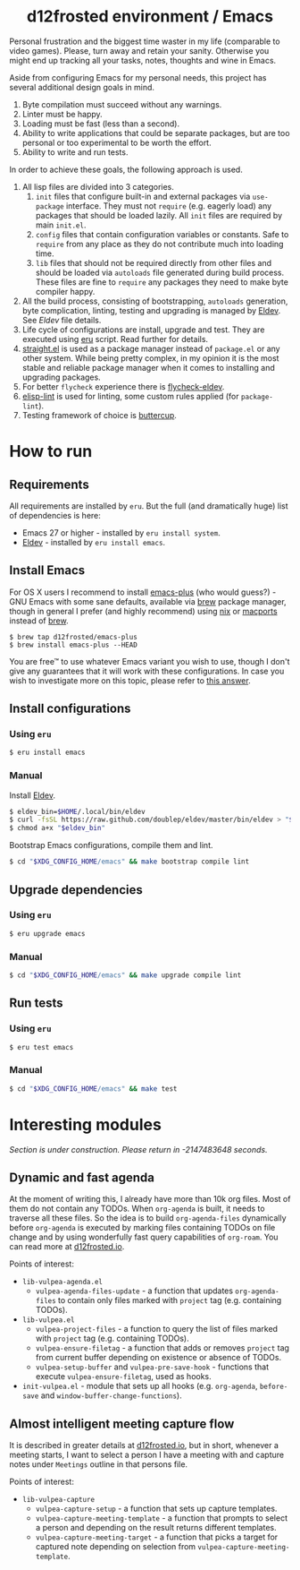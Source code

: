 #+begin_html
<h1 align="center">d12frosted environment / Emacs</h1>
<p align="center">
  <a href="https://github.com/d12frosted/environment/actions?query=workflow%3AEmacs">
    <img src="https://github.com/d12frosted/environment/workflows/Emacs/badge.svg" alt="Emacs Status Badge">
  </a>
</p>
#+end_html

Personal frustration and the biggest time waster in my life (comparable to video
games). Please, turn away and retain your sanity. Otherwise you might end up
tracking all your tasks, notes, thoughts and wine in Emacs.

Aside from configuring Emacs for my personal needs, this project has several
additional design goals in mind.

1. Byte compilation must succeed without any warnings.
2. Linter must be happy.
3. Loading must be fast (less than a second).
4. Ability to write applications that could be separate packages, but are too
   personal or too experimental to be worth the effort.
6. Ability to write and run tests.

In order to achieve these goals, the following approach is used.

1. All lisp files are divided into 3 categories.
   1. =init= files that configure built-in and external packages via
      =use-package= interface. They must not =require= (e.g. eagerly load) any
      packages that should be loaded lazily. All =init= files are required by
      main =init.el=.
   2. =config= files that contain configuration variables or constants. Safe to
      =require= from any place as they do not contribute much into loading time.
   3. =lib= files that should not be required directly from other files and
      should be loaded via =autoloads= file generated during build process.
      These files are fine to =require= any packages they need to make byte
      compiler happy.
2. All the build process, consisting of bootstrapping, =autoloads= generation,
   byte complication, linting, testing and upgrading is managed by [[https://github.com/doublep/eldev/][Eldev]]. See
   [[Eldev][Eldev]] file details.
3. Life cycle of configurations are install, upgrade and test. They are executed
   using [[../eru.sh][eru]] script. Read further for details.
4. [[https://github.com/raxod502/straight.el/][straight.el]] is used as a package manager instead of =package.el= or any other
   system. While being pretty complex, in my opinion it is the most stable and
   reliable package manager when it comes to installing and upgrading packages.
5. For better =flycheck= experience there is [[https://github.com/flycheck/flycheck-eldev][flycheck-eldev]].
6. [[https://github.com/gonewest818/elisp-lint][elisp-lint]] is used for linting, some custom rules applied (for
   =package-lint=).
7. Testing framework of choice is [[https://github.com/jorgenschaefer/emacs-buttercup][buttercup]].

* How to run

** Requirements

All requirements are installed by =eru=. But the full (and dramatically huge)
list of dependencies is here:

- Emacs 27 or higher - installed by =eru install system=.
- [[https://github.com/doublep/eldev][Eldev]] - installed by =eru install emacs=.

** Install Emacs

For OS X users I recommend to install [[https://github.com/d12frosted/homebrew-emacs-plus][emacs-plus]] (who would guess?) - GNU Emacs
with some sane defaults, available via [[https://brew.sh][brew]] package manager, though in general I
prefer (and highly recommend) using [[https://nixos.org/][nix]] or [[https://www.macports.org/][macports]] instead of [[https://brew.sh][brew]].

#+BEGIN_SRC
$ brew tap d12frosted/emacs-plus
$ brew install emacs-plus --HEAD
#+END_SRC

You are free™ to use whatever Emacs variant you wish to use, though I don't give
any guarantees that it will work with these configurations. In case you wish to
investigate more on this topic, please refer to [[http://emacs.stackexchange.com/a/274/5161][this answer]].

** Install configurations

*** Using =eru=
:PROPERTIES:
:ID:                     e6695e2e-c47e-4e4f-8064-3f36ddc6cca0
:END:

#+begin_src bash
$ eru install emacs
#+end_src

*** Manual
:PROPERTIES:
:ID:                     92685c2c-099b-4d03-aabb-458ad6041f4a
:END:

Install [[https://github.com/doublep/eldev][Eldev]].

#+begin_src bash
  $ eldev_bin=$HOME/.local/bin/eldev
  $ curl -fsSL https://raw.github.com/doublep/eldev/master/bin/eldev > "$eldev_bin"
  $ chmod a+x "$eldev_bin"
#+end_src

Bootstrap Emacs configurations, compile them and lint.

#+begin_src bash
  $ cd "$XDG_CONFIG_HOME/emacs" && make bootstrap compile lint
#+end_src

** Upgrade dependencies

*** Using =eru=
:PROPERTIES:
:ID:                     2e3561bd-5c86-49e5-9362-60b35baf4e38
:END:

#+begin_src bash
  $ eru upgrade emacs
#+end_src

*** Manual
:PROPERTIES:
:ID:                     5324beaf-a155-40ec-b905-800331ac0be9
:END:

#+begin_src bash
  $ cd "$XDG_CONFIG_HOME/emacs" && make upgrade compile lint
#+end_src

** Run tests

*** Using =eru=
:PROPERTIES:
:ID:                     8f02e45c-4718-4c14-94fd-6f5081763ce2
:END:

#+begin_src bash
  $ eru test emacs
#+end_src

*** Manual
:PROPERTIES:
:ID:                     7796b84e-2977-4298-a9c8-eb9271db98b6
:END:

#+begin_src bash
  $ cd "$XDG_CONFIG_HOME/emacs" && make test
#+end_src

* Interesting modules

/Section is under construction. Please return in -2147483648 seconds./

** Dynamic and fast agenda

At the moment of writing this, I already have more than 10k org files. Most of
them do not contain any TODOs. When =org-agenda= is built, it needs to traverse
all these files. So the idea is to build =org-agenda-files= dynamically before
=org-agenda= is executed by marking files containing TODOs on file change and by
using wonderfully fast query capabilities of =org-roam=. You can read more at
[[https://d12frosted.io/posts/2021-01-16-task-management-with-roam-vol5.html][d12frosted.io]].

Points of interest:

- =lib-vulpea-agenda.el=
  - =vulpea-agenda-files-update= - a function that updates =org-agenda-files= to
    contain only files marked with =project= tag (e.g. containing TODOs).
- =lib-vulpea.el=
  - =vulpea-project-files= - a function to query the list of files marked with
    =project= tag (e.g. containing TODOs).
  - =vulpea-ensure-filetag= - a function that adds or removes =project= tag from
    current buffer depending on existence or absence of TODOs.
  - =vulpea-setup-buffer= and =vulpea-pre-save-hook= - functions that execute
    =vulpea-ensure-filetag=, used as hooks.
- =init-vulpea.el= - module that sets up all hooks (e.g. =org-agenda=,
  =before-save= and =window-buffer-change-functions=).

** Almost intelligent meeting capture flow

It is described in greater details at [[https://d12frosted.io/posts/2021-05-21-task-management-with-roam-vol7.html][d12frosted.io]], but in short, whenever a
meeting starts, I want to select a person I have a meeting with and capture
notes under =Meetings= outline in that persons file.

Points of interest:

- =lib-vulpea-capture=
  - =vulpea-capture-setup= - a function that sets up capture templates.
  - =vulpea-capture-meeting-template= - a function that prompts to select a
    person and depending on the result returns different templates.
  - =vulpea-capture-meeting-target= - a function that picks a target for
    captured note depending on selection from =vulpea-capture-meeting-template=.
